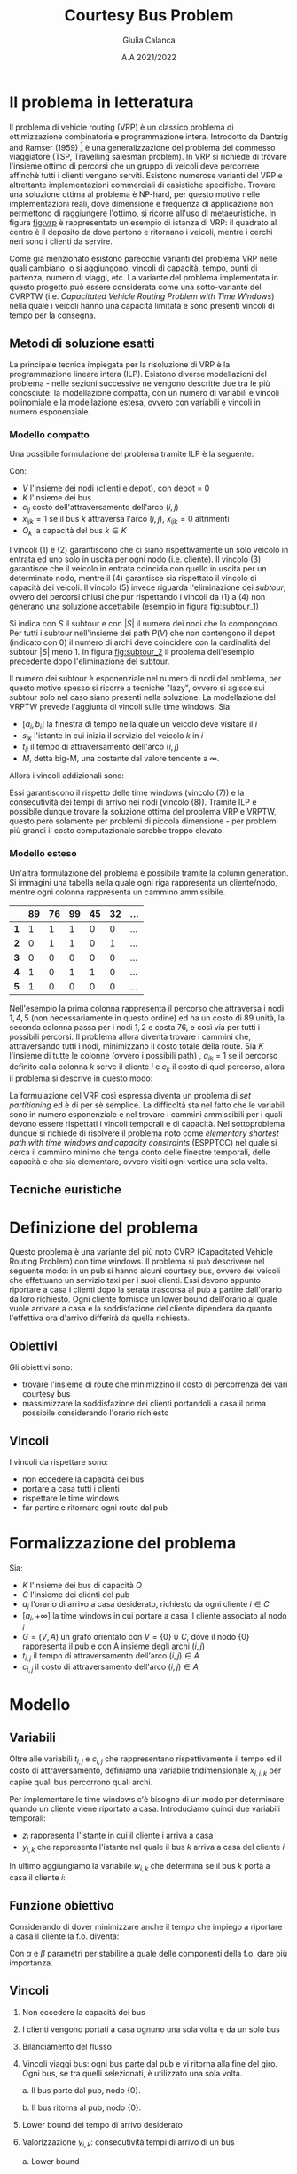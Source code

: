 #+title: Courtesy Bus Problem
#+author: Giulia Calanca
#+date: A.A 2021/2022
* Il problema in letteratura
Il problema di vehicle routing (VRP) è un classico problema di ottimizzazione combinatoria e programmazione intera. Introdotto da Dantzig and Ramser (1959) [fn:1] è una generalizzazione del problema del commesso viaggiatore (TSP, Travelling salesman problem). In VRP si richiede di trovare l'insieme ottimo di percorsi che un gruppo di veicoli deve percorrere affinchè tutti i clienti vengano serviti. Esistono numerose varianti del VRP e altrettante implementazioni commerciali di casistiche specifiche. Trovare una soluzione ottima al problema è NP-hard, per questo motivo nelle implementazioni reali, dove dimensione e frequenza di applicazione non permettono di raggiungere l'ottimo, si ricorre all'uso di metaeuristiche. In figura [[fig:vrp]] è rappresentato un esempio di istanza di VRP: il quadrato al centro è il deposito da dove partono e ritornano i veicoli, mentre i cerchi neri sono i clienti da servire.
#+DOWNLOADED: screenshot @ 2023-01-17 11:09:35
#+name: fig:vrp
[[file:Il_problema_in_letteratura/2023-01-17_11-09-35_screenshot.png]]
Come già menzionato esistono parecchie varianti del problema VRP nelle quali cambiano, o si aggiungono, vincoli di capacità, tempo, punti di partenza, numero di viaggi, etc. La variante del problema implementata in questo progetto può essere considerata come una sotto-variante del CVRPTW (i.e. /Capacitated Vehicle Routing Problem with Time Windows/) nella quale i veicoli hanno una capacità limitata e sono presenti vincoli di tempo per la consegna.
** Metodi di soluzione esatti
La principale tecnica impiegata per la risoluzione di VRP è la programmazione lineare intera (ILP). Esistono diverse modellazioni del problema - nelle sezioni successive ne vengono descritte due tra le più conosciute: la modellazione compatta, con un numero di variabili e vincoli polinomiale e la modellazione estesa, ovvero con variabili e vincoli in numero esponenziale.
*** Modello compatto
Una possibile formulazione del problema tramite ILP è la seguente:
\begin{align}
\nonumber \textrm{min} \sum_{i,j \in V}c_{ij} \sum_{k \in K} x_{ijk} \\
\nonumber \textrm{sub. to} \\
\sum_{i \in V} \sum_{k \in K} x_{ijk} = 1 \textrm{ } \forall j \in V \setminus {0} \\
\sum_{j \in V} \sum_{k \in K} x_{ijk} = 1 \textrm{ } \forall j \in V \setminus {0} \\
\sum_{i \in V} \sum_{k \in K} x_{ihk} - \sum_{j \in V} \sum_{k \in K} x_{hjk} = 0 \textrm{ } \forall k \in K, h \in V \\
\sum_{i \in V} q_i \sum_{j \in V} x_{ijk} \leq Q_k \textrm{ } \forall k \in K\\
\sum_{ijk} x_{ijk} = |S| - 1 \textrm{ } \forall S \subseteq P(V), 0 \notin S \\
x_{ijk} \in {0,1}
\end{align}
Con:
- $V$ l'insieme dei nodi (clienti e depot), con depot = 0
- $K$ l'insieme dei bus
- $c_{ij}$ costo dell'attraversamento dell'arco $(i,j)$
- $x_{ijk} = 1$ se il bus $k$ attraversa l'arco $(i,j)$, $x_{ijk} = 0$ altrimenti
- $Q_k$ la capacità del bus $k \in K$
I vincoli $(1)$ e $(2)$ garantiscono che ci siano rispettivamente un solo veicolo in entrata ed uno solo in uscita per ogni nodo (i.e. cliente). Il vincolo $(3)$ garantisce che il veicolo in entrata coincida con quello in uscita per un determinato nodo, mentre il $(4)$ garantisce sia rispettato il vincolo di capacità dei veicoli. Il vincolo $(5)$ invece riguarda l'eliminazione dei /subtour/, ovvero dei percorsi chiusi che pur rispettando i vincoli da $(1)$ a $(4)$ non generano una soluzione accettabile (esempio in figura [[fig:subtour_1]])

#+DOWNLOADED: screenshot @ 2023-01-19 12:18:32
#+name: fig:subtour_1
[[file:Il_problema_in_letteratura/2023-01-19_12-18-32_screenshot.png]]
Si indica con $S$ il subtour e con $|S|$ il numero dei nodi che lo compongono. Per tutti i subtour nell'insieme dei path $P(V)$ che non contengono il depot (indicato con $0$) il numero di archi deve coincidere con la cardinalità del subtour $|S|$ meno 1. In figura [[fig:subtour_2]] il problema dell'esempio precedente dopo l'eliminazione del subtour.
#+DOWNLOADED: screenshot @ 2023-01-19 12:30:36
#+name: fig:subtour_2
[[file:Il_problema_in_letteratura/2023-01-19_12-30-36_screenshot.png]]
Il numero dei subtour è esponenziale nel numero di nodi del problema, per questo motivo spesso si ricorre a tecniche "lazy", ovvero si agisce sui subtour solo nel caso siano presenti nella soluzione. La modellazione del VRPTW prevede l'aggiunta di vincoli sulle time windows. Sia:
- $[a_i, b_i]$ la finestra di tempo nella quale un veicolo deve visitare il $i$
- $s_{ik}$ l'istante in cui inizia il servizio del veicolo $k$ in $i$
- $t_{ij}$ il tempo di attraversamento dell'arco $(i,j)$
- $M$, detta big-M, una costante dal valore tendente a $\infty$.
Allora i vincoli addizionali sono:
\begin{align}
a_i \leq s_{ik} \leq b_i \\
s_{ik} + t_{ij} - M(1 - x{ijk}) \leq s_{jk}
\end{align}
Essi garantiscono il rispetto delle time windows (vincolo $(7)$) e la consecutività dei tempi di arrivo nei nodi (vincolo $(8)$). Tramite ILP è possibile dunque trovare la soluzione ottima del problema VRP e VRPTW, questo però solamente per problemi di piccola dimensione - per problemi più grandi il costo computazionale sarebbe troppo elevato.
*** Modello esteso
Un'altra formulazione del problema è possibile tramite la column generation. Si immagini una tabella nella quale ogni riga rappresenta un cliente/nodo, mentre ogni colonna rappresenta un cammino ammissibile.
|   | 89 | 76 | 99 | 45 | 32 | ... |
|---+----+----+----+----+----+-----|
| *1* |  1 |  1 |  1 |  0 |  0 | ... |
| *2* |  0 |  1 |  1 |  0 |  1 | ... |
| *3* |  0 |  0 |  0 |  0 |  0 | ... |
| *4* |  1 |  0 |  1 |  1 |  0 | ... |
| *5* |  1 |  0 |  0 |  0 |  0 | ... |
Nell'esempio la prima colonna rappresenta il percorso che attraversa i nodi $1,4,5$ (non necessariamente in questo ordine) ed ha un costo di $89$ unità, la seconda colonna passa per i nodi $1,2$ e costa 76, e così via per tutti i possibili percorsi. Il problema allora diventa trovare i cammini che, attraversando tutti i nodi, minimizzano il costo totale della route. Sia $K$ l'insieme di tutte le colonne (ovvero i possibili path) , $a_{ik}$ = 1 se il percorso definito dalla colonna $k$ serve il cliente $i$ e $c_k$ il costo di quel percorso, allora il problema si descrive in questo modo:
\begin{align}
\nonumber min \sum_{k \in K} c_k x_k \\
\nonumber \textrm{sub. to} \\
\nonumber \sum_{k \in K} a_{ik} x_k = 1 \textrm{ } \forall i \\
\nonumber x_k \in {0,1}
\end{align}
La formulazione del VRP così espressa diventa un problema di /set partitioning/ ed è di per sè semplice. La difficoltà sta nel fatto che le variabili sono in numero esponenziale e nel trovare i cammini ammissibili per i quali devono essere rispettati i vincoli temporali e di capacità. Nel sottoproblema dunque si richiede di risolvere il problema noto come /elementary shortest path with time windows and capacity constraints/ (ESPPTCC) nel quale si cerca il cammino minimo che tenga conto delle finestre temporali, delle capacità e che sia elementare, ovvero visiti ogni vertice una sola volta.
** Tecniche euristiche

* Definizione del problema
Questo problema è una variante del più noto CVRP (Capacitated Vehicle Routing Problem) con time windows. Il problema si può descrivere nel seguente modo: in un pub si hanno alcuni courtesy bus, ovvero dei veicoli che effettuano un servizio taxi per i suoi clienti. Essi devono appunto riportare a casa i clienti dopo la serata trascorsa al pub a partire dall'orario da loro richiesto. Ogni cliente fornisce un lower bound dell'orario al quale vuole arrivare a casa e la soddisfazione del cliente dipenderà da quanto l'effettiva ora d'arrivo differirà da quella richiesta.
** Obiettivi
Gli obiettivi sono:
- trovare l'insieme di route che minimizzino il costo di percorrenza dei vari courtesy bus
- massimizzare la soddisfazione dei clienti portandoli a casa il prima possibile considerando l'orario richiesto
** Vincoli
I vincoli da rispettare sono:
- non eccedere la capacità dei bus
- portare a casa tutti i clienti
- rispettare le time windows
- far partire e ritornare ogni route dal pub
* Formalizzazione del problema
Sia:
- $K$ l'insieme dei bus di capacità $Q$
- $C$ l'insieme dei clienti del pub
- $a_i$ l'orario di arrivo a casa desiderato, richiesto da ogni cliente $i\in C$
- $[a_i, +\infty]$ la time windows in cui portare a casa il cliente associato al nodo $i$
- $G=(V,A)$ un grafo orientato con $V=\{0\} \cup C$, dove il nodo $\{0\}$ rappresenta il pub e con A insieme degli archi $(i,j)$
- $t_{i,j}$ il tempo di attraversamento dell'arco $(i,j) \in A$
- $c_{i,j}$ il costo di attraversamento dell'arco $(i,j) \in A$
* Modello
** Variabili
Oltre alle variabili $t_{i,j}$ e $c_{i,j}$ che rappresentano rispettivamente il tempo ed il costo di attraversamento, definiamo una variabile tridimensionale $x_{i,j,k}$ per capire quali bus percorrono quali archi.
\begin{equation}
x_{i,j,k} =
\begin{cases}
  1 & \mbox{if bus } k \mbox{ travels from } i \mbox{ to } j \mbox{ directly} \\
  0 &  \mbox{ otherwise}
\end{cases}
\end{equation}

Per implementare le time windows c'è bisogno di un modo per determinare quando un cliente viene riportato a casa. Introduciamo quindi due variabili temporali:
- $z_i$ rappresenta l'istante in cui il cliente i arriva a casa
- $y_{i,k}$ che rappresenta l'istante nel quale il bus $k$ arriva a casa del cliente $i$

In ultimo aggiungiamo la variabile $w_{i,k}$ che determina se il bus $k$ porta a casa il cliente $i$:
\begin{equation}
w_{i,k} =
\begin{cases}
  1 & \mbox{if bus } k \mbox{ takes customer } i \mbox{ home} \\
  0 &  \mbox{ otherwise}
\end{cases}
\end{equation}
** Funzione obiettivo
Considerando di dover minimizzare anche il tempo che impiego a riportare a casa il cliente la f.o. diventa:
\begin{equation}
\min \alpha \sum_{k \in K} \sum_{(i,j) \in A} c_{i,j} x_{i,j,k} + \beta \sum_{i \in C} z_i-a_i
\end{equation}
Con $\alpha$ e $\beta$ parametri per stabilire a quale delle componenti della f.o. dare più importanza.
** Vincoli
1. Non eccedere la capacità dei bus
   \begin{equation}
   \sum_{(i,j) \in A(-,-,k)} x_{i,j,k} \leq Q \mbox{; } k \in K
   \end{equation}
2. I clienti vengono portati a casa ognuno una sola volta e da un solo bus
   \begin{equation}
   \sum_{k \in K} \sum_{i \in A(-,j,k)} x_{i,j,k} = 1 \mbox{; } j \in C
   \end{equation}

3. Bilanciamento del flusso
   \begin{equation}
   \sum_{i \in A(-,h,k)} x_{i,h,k} - \sum_{j \in A(h,-,k)} x_{h,j,k} = 0 \mbox{; } h \in C, k \in K
   \end{equation}
4. Vincoli viaggi bus: ogni bus parte dal pub e vi ritorna alla fine del giro. Ogni bus, se tra quelli selezionati, è utilizzato una sola volta.

   a. Il bus parte dal pub, nodo $\{0\}$.
   \begin{equation}
   \sum_{j \in A(0,-,k)} x_{0,j,k} <= 1 \mbox{; } k \in K
   \end{equation}

   b. Il bus ritorna al pub, nodo $\{0\}$.
   \begin{equation}
   \sum_{i \in V} x_{i,0,k} <= 1 \mbox{; } k \in K
   \end{equation}

5. [@5] Lower bound del tempo di arrivo desiderato
   \begin{equation}
   z_i \ge a_i \mbox{, for } i \in C
   \end{equation}
6. Valorizzazione $y_{i,k}$: consecutività tempi di arrivo di un bus

   a. Lower bound
   \begin{equation}
   y_{j,k} \ge y_{i,k} + t_{i,j} x_{i,j,k} - M(1-x_{i,j,k})
   \end{equation}
   b. Upper bound
   \begin{equation}
   y_{j,k} \le y_{i,k} + t_{i,j} x_{i,j,k} + M(1-x_{i,j,k})
   \end{equation}
7. Valorizzazione $z_i$
\begin{equation}
z_i = \sum_{k \in K} y'_{i,k} \mbox{; } i \in I
\end{equation}
8. [@8] Valorizzazione $w_{i,k}$
\begin{equation}
w_{i,k} = \sum_{j \in A(i,-,k)} x_{i,j,k} \mbox{; } i \in C \mbox{, } k \in K
\end{equation}
9. [@9] MW
\begin{equation}
Mw_{i,k} = M \cdot w_{i,k} \mbox{; } i \in C \mbox{, } k \in K
\end{equation}
10. [@10] Valorizzazione $y'_{i,k}$
\begin{equation}
y'_{i,k} = min(Mw_{i,k}\mbox{, } y_{i,k})
\end{equation}
** Note
- $M$, detta big-M, è una costante dal valore tendente a $+\infty$
- $A$ è una matrice che rappresenta quali archi vengono percorsi da quale bus. È formata da 3 elementi (arco$_i$, arco$_j$, bus). La notazione $A(-,j,k)$ indica gli archi con arco $i$ fisso e $j,k$ non fissi.
* Euristiche e metaeuristiche
** Euristica costruttiva
Per generare una prima semplice soluzione accettabile sono stati testati tre differenti algoritmi greedy:
1. Il primo algoritmo riempie un bus alla volta aggiungendo ad ogni passo il cliente più vicino
2. Il secondo algoritmo scorre invece la lista dei bus e aggiunge un cliente alla volta scegliendo quello più vicino
3. L'ultimo algoritmo abbina in modo casuale ogni cliente ad un bus che abbia sufficiente capacità.

Tutti e tre gli algoritmi generano soluzioni simili in termini di costo, ma l'ultimo algoritmo genera una soluzione che risulta più adatta (con più possibilità di miglioramento) come soluzione iniziale da dare in input alla local
** Local search
La local search si compone essenzialmente di 1 mossa:
- =MoveAndOptTime(node,bus,pos)=, una versione della /insert/ che sposta il nodo =node= nella lista di clienti del bus =bus= nella posizione =pos=. =bus= può essere lo stesso di partenza o un altro.

All'interno della mossa è presente una sub-mossa che ottimizza il tempo di partenza del bus =bus=. Viene calcolato per ogni nodo il tempo minimo di partenza che rispetti le time windows e tra questi viene selezionato il massimo. Un'altra mossa presa in considerazione è stata la =2_Opt=, che prende due archi all'interno di un trip e li scambia. Questa mossa però è risultata meno efficiente della =MoveNode= in quanto crea cambiamenti troppo grandi all'interno dei percorsi, soprattutto in termini di rispetto delle time windows dei clienti.
** Local search multi-start
Come ultimo passaggio di ottimizzazione per questa euristica si è aggiunta la possibilità di utilizzare la LS con un multistart. Il risolutore greedy costruisce ogni volta una soluzione diversa, che viene ottimizzata con la ls finchè non si supera il tempo limite stabilito.
** Simulated annealing
Come metaeuristica si è implementata una versione dell'algoritmo di simulated annealing. I parametri utilizzati di default e che in generale hanno dato risultati migliori sono i seguenti:
+ COOLING\under{}RATE = 0.98
+ INITIAL\under{}TEMPERATURE = 10
+ MINIMUM\under{}TEMPERATURE = 1
+ ITERATIONS\under{}PER\under{}TEMPERATURE = 10000

Ma rimane comunque la possibilità di parametrizzare la simulated annealing a piacimento in base al dataset del problema. L'algoritmo è strutturato nel seguente modo:

#+begin_src python
  solution = costructive_solver.solve()

  while temperature > min_temperature & (time < end_time):
    for i < n_of_iterations:
      new_solution = solution

      MoveAndOptTime(new_solution, random_src_node,
		     random_dst_bus, random_dst_pos).apply()

      if new_solution is feasible do
      delta = old_cost - new_cost
	if random() <= exp(delta/temperature)
	  solution = new_solution

	if new_cost < best_cost:
	  best_solution = solution
      i++
    temperature = temperature * cooling_rate

  return best_solution

#+end_src
* Struttura del progetto
A livello di struttura il progetto si compone dei seguenti moduli:
- =model.py= che definisce la classe =Model=, dove sono contenuti i dati del problema
- =solution.py= che definisce la classe =Solution=, dove è contenuta la soluzione
- =validator.py= che definisce la classe =Validator=, la quale valida una soluzione in base modello corrispondente e calcola anche i costi sia delle route sia in termini di soddisfazione dei clienti
- =gurobysolver.py= che definisce il risulutore ottimo creato con Gurobi
- =heuristics.py= che contiene le varie classi che implementano le euristiche
- =commons.py= che contiene anche help functions utilizzate all'interno dei vari moduli

Il progetto infine contiene un =main= che effettua il parsing dei parametri passati in input e chiama i differenti risolutori.
* Istanze del problema e risultati
Di seguito viene riportata la tabella che raccoglie i risultati ottenuti tramite le ottimizzazioni implementate nel modello.
| solver | # nodes | # buses | seconds to solve |   solution |
|--------+---------+---------+------------------+------------|
| gurobi |       3 |       2 |               10 |   47.2431* |
| ls     |       3 |       2 |               10 |    47.2431 |
| ls-ms  |       3 |       2 |               10 |    47.2431 |
| sa     |       3 |       2 |               10 |    47.2431 |
|--------+---------+---------+------------------+------------|
| gurobi |       4 |       2 |               10 |   56.2986* |
| ls     |       4 |       2 |               10 |    63.2672 |
| ls-ms  |       4 |       2 |               10 |    56.2986 |
| sa     |       4 |       2 |               10 |    56.2986 |
|--------+---------+---------+------------------+------------|
| gurobi |       7 |       3 |               10 |  116.6939* |
| ls     |       7 |       3 |               10 |   118.4272 |
| ls-ms  |       7 |       3 |               10 |   116.6939 |
| sa     |       7 |       3 |               10 |   116.6939 |
|--------+---------+---------+------------------+------------|
| gurobi |       9 |       3 |               10 |  202.4896* |
| ls     |       9 |       3 |               10 |   261.5168 |
| ls-ms  |       9 |       3 |               10 |   202.4896 |
| sa     |       9 |       3 |               10 |   202.4896 |
|--------+---------+---------+------------------+------------|
| gurobi |      11 |      10 |              100 |  213.2659* |
| ls     |      11 |      10 |              100 |   227.3628 |
| ls-ms  |      11 |      10 |              100 |   227.3628 |
| sa     |      11 |      10 |              100 |   227.3628 |
|--------+---------+---------+------------------+------------|
| gurobi |      20 |       5 |              100 |  3238.1498 |
| ls     |      20 |       5 |              100 |  3379.7927 |
| ls-ms  |      20 |       5 |              100 |  2998.8899 |
| sa     |      20 |       5 |              100 |  2998.8899 |
|--------+---------+---------+------------------+------------|
| gurobi |      41 |       8 |              200 |  772.44067 |
| ls     |      41 |       8 |              200 |   715.7607 |
| ls-ms  |      41 |       8 |              200 |   660.1733 |
| sa     |      41 |       8 |              200 |   588.4076 |
|--------+---------+---------+------------------+------------|
| gurobi |      52 |      11 |              200 |  4610.3419 |
| ls     |      52 |      11 |              200 |  3131.1859 |
| ls-ms  |      52 |      11 |              200 |  2984.3199 |
| sa     |      52 |      11 |              200 |  2889.8812 |
|--------+---------+---------+------------------+------------|
| gurobi |     200 |      13 |              200 |          - |
| ls     |     200 |      13 |              200 | 59069.6611 |
| ls-ms  |     200 |      13 |              200 | 57914.4437 |
| sa     |     200 |      13 |              200 |  4914.3869 |
|--------+---------+---------+------------------+------------|

Nota: le soluzioni indicate dall'asterisco rappresentano soluzioni ottime.
* Bibliografia
- Simulated annealing
- VRPTW letteratura
- [[https://www.gurobi.com/documentation/9.5/examples/tsp_py.html][Esempio di callback gurobi]]
* Footnotes

[fn:3] Toth, P.; Vigo, D., eds. (2002). The Vehicle Routing Problem. Monographs on Discrete Mathematics and Applications. Vol._9. Philadelphia: Society for Industrial and Applied Mathematics. ISBN_0-89871-579-2.
[fn:2] https://en.wikipedia.org/wiki/Vehicle_routing_problem#Exact_solution_methods

[fn:1] G. Dantzig, J. Ramser, The truck dispatching problem, Management Science, 6 (1959), pp. 80-91

